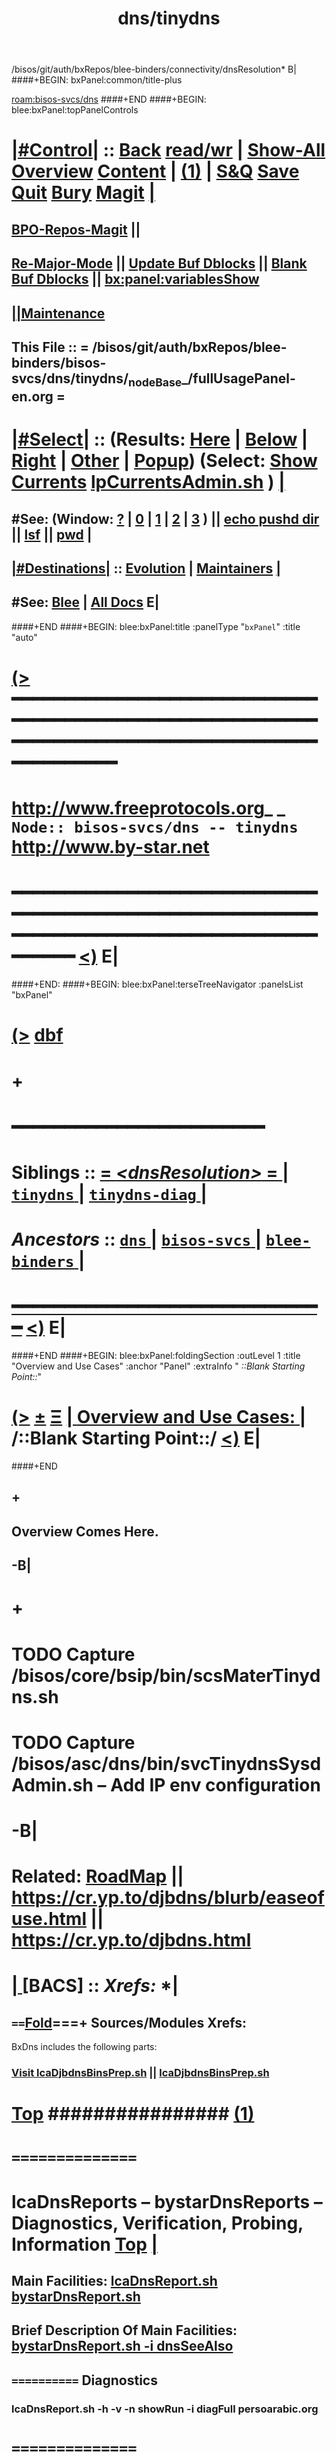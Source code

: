 /bisos/git/auth/bxRepos/blee-binders/connectivity/dnsResolution* B|
####+BEGIN: bxPanel:common/title-plus
#+title: dns/tinydns
#+roam_tags: branch
#+roam_key: bisos-svcs/dns/tinydns
[[roam:bisos-svcs/dns]]
####+END
####+BEGIN: blee:bxPanel:topPanelControls
*  [[elisp:(org-cycle)][|#Control|]] :: [[elisp:(blee:bnsm:menu-back)][Back]] [[elisp:(toggle-read-only)][read/wr]] | [[elisp:(show-all)][Show-All]]  [[elisp:(org-shifttab)][Overview]]  [[elisp:(progn (org-shifttab) (org-content))][Content]] | [[elisp:(delete-other-windows)][(1)]] | [[elisp:(progn (save-buffer) (kill-buffer))][S&Q]] [[elisp:(save-buffer)][Save]] [[elisp:(kill-buffer)][Quit]] [[elisp:(bury-buffer)][Bury]]  [[elisp:(magit)][Magit]]  [[elisp:(org-cycle)][| ]]
**  [[elisp:(bap:magit:bisos:current-bpo-repos/visit)][BPO-Repos-Magit]] ||
**  [[elisp:(blee:buf:re-major-mode)][Re-Major-Mode]] ||  [[elisp:(org-dblock-update-buffer-bx)][Update Buf Dblocks]] || [[elisp:(org-dblock-bx-blank-buffer)][Blank Buf Dblocks]] || [[elisp:(bx:panel:variablesShow)][bx:panel:variablesShow]]
**  [[elisp:(blee:menu-sel:comeega:maintenance:popupMenu)][||Maintenance]] 
**  This File :: *= /bisos/git/auth/bxRepos/blee-binders/bisos-svcs/dns/tinydns/_nodeBase_/fullUsagePanel-en.org =* 
*  [[elisp:(org-cycle)][|#Select|]]  :: (Results: [[elisp:(blee:bnsm:results-here)][Here]] | [[elisp:(blee:bnsm:results-split-below)][Below]] | [[elisp:(blee:bnsm:results-split-right)][Right]] | [[elisp:(blee:bnsm:results-other)][Other]] | [[elisp:(blee:bnsm:results-popup)][Popup]]) (Select:  [[elisp:(lsip-local-run-command "lpCurrentsAdmin.sh -i currentsGetThenShow")][Show Currents]]  [[elisp:(lsip-local-run-command "lpCurrentsAdmin.sh")][lpCurrentsAdmin.sh]] ) [[elisp:(org-cycle)][| ]]
**  #See:  (Window: [[elisp:(blee:bnsm:results-window-show)][?]] | [[elisp:(blee:bnsm:results-window-set 0)][0]] | [[elisp:(blee:bnsm:results-window-set 1)][1]] | [[elisp:(blee:bnsm:results-window-set 2)][2]] | [[elisp:(blee:bnsm:results-window-set 3)][3]] ) || [[elisp:(lsip-local-run-command-here "echo pushd dest")][echo pushd dir]] || [[elisp:(lsip-local-run-command-here "lsf")][lsf]] || [[elisp:(lsip-local-run-command-here "pwd")][pwd]] |
**  [[elisp:(org-cycle)][|#Destinations|]] :: [[Evolution]] | [[Maintainers]]  [[elisp:(org-cycle)][| ]]
**  #See:  [[elisp:(bx:bnsm:top:panel-blee)][Blee]] | [[elisp:(bx:bnsm:top:panel-listOfDocs)][All Docs]]  E|
####+END
####+BEGIN: blee:bxPanel:title :panelType "=bxPanel=" :title "auto"
* [[elisp:(show-all)][(>]] ━━━━━━━━━━━━━━━━━━━━━━━━━━━━━━━━━━━━━━━━━━━━━━━━━━━━━━━━━━━━━━━━━━━━━━━━━━━━━━━━━━━━━━━━━━━━━━━━━ 
*   [[img-link:file:/bisos/blee/env/images/fpfByStarElipseTop-50.png][http://www.freeprotocols.org]]_ _   ~Node:: bisos-svcs/dns -- tinydns~   [[img-link:file:/bisos/blee/env/images/fpfByStarElipseBottom-50.png][http://www.by-star.net]]
* ━━━━━━━━━━━━━━━━━━━━━━━━━━━━━━━━━━━━━━━━━━━━━━━━━━━━━━━━━━━━━━━━━━━━━━━━━━━━━━━━━━━━━━━━━━━━━  [[elisp:(org-shifttab)][<)]] E|
####+END:
####+BEGIN: blee:bxPanel:terseTreeNavigator :panelsList "bxPanel"
* [[elisp:(show-all)][(>]] [[elisp:(describe-function 'org-dblock-write:blee:bxPanel:terseTreeNavigator)][dbf]]
* +
*                                        *━━━━━━━━━━━━━━━━━━━━━━━━*                            
*   *Siblings*   :: [[elisp:(blee:bnsm:panel-goto "/bisos/git/auth/bxRepos/blee-binders/bisos-svcs/dns/dnsResolution/_nodeBase_")][ = /<dnsResolution>/ = ]] *|* [[elisp:(blee:bnsm:panel-goto "/bisos/git/auth/bxRepos/blee-binders/bisos-svcs/dns/tinydns/_nodeBase_")][ =tinydns= ]] *|* [[elisp:(blee:bnsm:panel-goto "/bisos/git/auth/bxRepos/blee-binders/bisos-svcs/dns/tinydns-diag/_nodeBase_")][ =tinydns-diag= ]] *|* 
*   /Ancestors/  :: [[elisp:(blee:bnsm:panel-goto "/bisos/git/auth/bxRepos/blee-binders/bisos-svcs/dns/_nodeBase_")][ =dns= ]] *|* [[elisp:(blee:bnsm:panel-goto "/bisos/git/auth/bxRepos/blee-binders/bisos-svcs/_nodeBase_")][ =bisos-svcs= ]] *|* [[elisp:(blee:bnsm:panel-goto "/bisos/git/auth/bxRepos/blee-binders/_nodeBase_")][ =blee-binders= ]] *|* 
*                                   _━━━━━━━━━━━━━━━━━━━━━━━━━━━━━━_                          [[elisp:(org-shifttab)][<)]] E|
####+END
####+BEGIN: blee:bxPanel:foldingSection :outLevel 1 :title "Overview and Use Cases" :anchor "Panel" :extraInfo "  /::Blank Starting Point::/"
* [[elisp:(show-all)][(>]]  _[[elisp:(blee:menu-sel:outline:popupMenu)][±]]_  _[[elisp:(blee:menu-sel:navigation:popupMenu)][Ξ]]_       [[elisp:(outline-show-subtree+toggle)][| *Overview and Use Cases:* |]] <<Panel>>   /::Blank Starting Point::/  [[elisp:(org-shifttab)][<)]] E|
####+END
** +
** Overview Comes Here.
** -B|
* +
* TODO Capture /bisos/core/bsip/bin/scsMaterTinydns.sh 
SCHEDULED: <2024-03-03 Sun>
* TODO Capture /bisos/asc/dns/bin/svcTinydnsSysdAdmin.sh -- Add IP env configuration
SCHEDULED: <2024-03-03 Sun>
* -B|
*         *Related:*    [[elisp:(blee:bnsm:panel-goto "/libre/ByStar/InitialTemplates/activeDocs/bxServices/dnsManage/roadmap")][RoadMap]] || https://cr.yp.to/djbdns/blurb/easeofuse.html || https://cr.yp.to/djbdns.html
*  [[elisp:(org-cycle)][| ]]  [BACS]        ::      /Xrefs:/       *<<Xref-BxDns>>  [[elisp:(org-cycle)][| ]]
**      ====[[elisp:(org-cycle)][Fold]]===+  Sources/Modules Xrefs:
    BxDns includes the following parts:
***  [[file:/opt/public/osmt/bin/lcaDjbdnsBinsPrep.sh::Xref-Here-][Visit lcaDjbdnsBinsPrep.sh]]  ||  [[elisp:(lsip-local-run-command "lcaDjbdnsBinsPrep.sh")][lcaDjbdnsBinsPrep.sh]]
*  [[elisp:(beginning-of-buffer)][Top]] ################ [[elisp:(delete-other-windows)][(1)]]
*      ================
*         *lcaDnsReports -- bystarDnsReports -- Diagnostics, Verification, Probing, Information*  [[elisp:(beginning-of-buffer)][Top]]  [[elisp:(org-cycle)][| ]]
**     Main Facilities:    [[elisp:(lsip-local-run-command "lcaDnsReport.sh")][lcaDnsReport.sh]]  [[elisp:(lsip-local-run-command "bystarDnsReport.sh")][bystarDnsReport.sh]]
**         Brief Description Of Main Facilities:  [[elisp:(lsip-local-run-command "bystarDnsReport.sh -i dnsSeeAlso")][bystarDnsReport.sh -i dnsSeeAlso]]
**     ============  Diagnostics
***        lcaDnsReport.sh -h -v -n showRun -i diagFull persoarabic.org
*      ================
*         *lcaDns Platform Content and Read: Process/Services Status/Logs/*  [[elisp:(beginning-of-buffer)][Top]]  [[elisp:(org-cycle)][| ]]
**     Main Facilities:    [[elisp:(lsip-local-run-command "mmaDnsServerHosts.sh")][mmaDnsServerHosts.sh]]
**     ============ Information
**     Show All Running Processes:      [[elisp:(lsip-local-run-command "mmaDnsServerHosts.sh -h -v -n showRun -i servicesShow all")][mmaDnsServerHosts.sh -h -v -n showRun -i servicesShow all]]
**     Show Logs:                       [[elisp:(lsip-local-run-command "mmaDnsServerHosts.sh -h -v -n showRun -i logsList")][mmaDnsServerHosts.sh -h -v -n showRun -i logsList]]
***       dnscache log:                 [[elisp:(lsip-local-run-command "tail -50 /etc/dnscache/log/main/current | tai64nlocal")][tail -50 /etc/dnscache/log/main/current | tai64nlocal]]
***       tinydns  log:                 [[elisp:(lsip-local-run-command "tail -50 /etc/tinydns/log/main/current | tai64nlocal")][tail -50 /etc/tinydns/log/main/current | tai64nlocal]]
*      ================
*         *lcaDns Platform Resolution (resolv.conf -- dnscache)*  [[elisp:(beginning-of-buffer)][Top]]  [[elisp:(org-cycle)][| ]]
**     Main Facilities:    [[elisp:(lsip-local-run-command "bystarDnsResolvAdmin.sh")][bystarDnsResolvAdmin.sh]]  lcaDnsReport.sh
**     ============ Information
**     Show /etc/resolv.conf:            [[elisp:(lsip-local-run-command "cat /etc/resolv.conf")][cat /etc/resolv.conf]]
**     ============ Resolution Modifications
**     Replace /etc/resolv.conf:
***       Just dnscache localhost     [[elisp:(lsip-local-run-command "bystarDnsResolvAdmin.sh")][bystarDnsResolvAdmin.sh]]
***       dnscache local + Bx Pub Res
***       Bx Public Resolvers
***       ISPs Public Resolvers
**     ============ dnscache
***    Cache Restart:       [[elisp:(lsip-local-run-command "sudo /opt/public/osmt/bin/mmaDnsServerHosts.sh -h -v -n showRun -i cacheRestart")][sudo mmaDnsServerHosts.sh -h -v -n showRun -i cacheRestart]]
*      ================
*         *<<bystarDns Platform Resolution>>*  [[elisp:(beginning-of-buffer)][Top]]  [[elisp:(org-cycle)][| ]]
**     Main Facilities:    [[elisp:(lsip-local-run-command "bystarDnsResolvAdmin.sh")][bystarDnsResolvAdmin.sh]]
**     ============ Information
**     Show All Local DNS Resolutions:  [[elisp:(lsip-local-run-command "egrep -H ^. /etc/dnscache/root/servers/*")][egrep -H ^. /etc/dnscache/root/servers/*]]
**     Show All Local DNS Resolutions:  [[elisp:(lsip-local-run-command "bystarDnsResolvAdmin.sh -h -v -n showRun -p bystarUid=all -p DomainForm=all -i dnscacheFakeHereReport")][bystarDnsResolvAdmin.sh -p bystarUid=all -p DomainForm=all -i dnscacheFakeHereReport]]
**     Show Current Buid Resolution:    [[elisp:(lsip-local-run-command "bystarDnsResolvAdmin.sh -h -v -n showRun -p bystarUid=current -p DomainForm=all -i dnscacheFakeHereReport")][bystarDnsResolvAdmin.sh -p bystarUid=current -p DomainForm=all -i dnscacheFakeHereReport]]
**     Show Prompt Buid Resolution:     [[elisp:(lsip-local-run-command "bystarDnsResolvAdmin.sh -h -v -n showRun -p bystarUid=prompt -p DomainForm=all -i dnscacheFakeHereReport")][bystarDnsResolvAdmin.sh -p bystarUid=prompt -p DomainForm=all -i dnscacheFakeHereReport]]
**     ============ Disable FakingHere
**     FakeHereNot Everything:    [[elisp:(lsip-local-run-command "sudo /opt/public/osmt/bin/bystarDnsResolvAdmin.sh -h -v -n showRun -i dnscacheFakeHereDisableEverything")][bystarDnsResolvAdmin.sh -i  dnscacheFakeHereDisableEverything]]
**     FakeHereNot all:           [[elisp:(lsip-local-run-command "sudo /opt/public/osmt/bin/bystarDnsResolvAdmin.sh -h -v -n showRun -p bystarUid=all -p DomainForm=all -i dnscacheFakeHereNot")][bystarDnsResolvAdmin.sh -p bystarUid=all -p DomainForm=all -i dnscacheFakeHereNot]]
**     FakeHereNot Current Buid:  [[elisp:(lsip-local-run-command "sudo /opt/public/osmt/bin/bystarDnsResolvAdmin.sh -h -v -n showRun -p bystarUid=current -p DomainForm=all -i dnscacheFakeHereNot")][bystarDnsResolvAdmin.sh -p bystarUid=current -p DomainForm=all -i dnscacheFakeHereNot]]
**     FakeHereNot Prompt Buid:   [[elisp:(lsip-local-run-command "sudo /opt/public/osmt/bin/bystarDnsResolvAdmin.sh -h -v -n showRun -p bystarUid=prompt -p DomainForm=all -i dnscacheFakeHereNot")][bystarDnsResolvAdmin.sh -p bystarUid=prompt -p DomainForm=all -i dnscacheFakeHereNot]]
**     ============ Enable FakingHere
**     FakeHere all:           [[elisp:(lsip-local-run-command "sudo /opt/public/osmt/bin/bystarDnsResolvAdmin.sh -h -v -n showRun -p bystarUid=all -p DomainForm=all -i dnscacheFakeHere")][bystarDnsResolvAdmin.sh -p bystarUid=all -p DomainForm=all -i dnscacheFakeHere]]
**     FakeHere Current Buid:  [[elisp:(lsip-local-run-command "sudo /opt/public/osmt/bin/bystarDnsResolvAdmin.sh -h -v -n showRun -p bystarUid=current -p DomainForm=all -i dnscacheFakeHere")][bystarDnsResolvAdmin.sh -p bystarUid=current -p DomainForm=all -i dnscacheFakeHere]]
**     FakeHere Prompt Buid:   [[elisp:(lsip-local-run-command "sudo /opt/public/osmt/bin/bystarDnsResolvAdmin.sh -h -v -n showRun -p bystarUid=prompt -p DomainForm=all -i dnscacheFakeHere")][bystarDnsResolvAdmin.sh -p bystarUid=prompt -p DomainForm=all -i dnscacheFakeHere]]
*      ================
*         *bystarDns Acct Content*
*      ================
*         *bystarDns Acct Export*  [[elisp:(beginning-of-buffer)][Top]]  [[elisp:(org-cycle)][| ]]
**     Main Facilities:    [[elisp:(lsip-local-run-command "bystarDnsAdmin.sh")][bystarDnsAdmin.sh]]   [[elisp:(lsip-local-run-command "bystarDnsInfoAdmin.sh")][bystarDnsInfoAdmin.sh]]
**     ============ Per BUID Export Information
**     Servers List For Current Buid:          [[elisp:(lsip-local-run-command "bystarDnsAdmin.sh -h -v -n showRun -p bystarUid=current -p DomainForm=all -i zoneMastersList")][bystarDnsAdmin.sh -p bystarUid=current -p DomainForm=all -i zoneMastersList]]
**     Servers List For Prompt Buid:           [[elisp:(lsip-local-run-command "bystarDnsAdmin.sh -h -v -n showRun -p bystarUid=prompt -p DomainForm=all -i zoneMastersList")][bystarDnsAdmin.sh -p bystarUid=prompt -p DomainForm=all -i zoneMastersList]]
**     ============ BACS Initial Preparations -- Ssh Keys Setup
**     FakeHereNot Everything:          [[elisp:(lsip-local-run-command "sudo /opt/public/osmt/bin/bystarDnsAdmin.sh -h -v -n showRun -i exportPrepPlatformPrep")][bystarDnsAdmin.sh -i  exportPrepPlatformPrep]]
**     exportPrepPlatformPrep:          [[elisp:(lsip-local-run-command "bystarDnsAdmin.sh -h -v -n showRun -p bystarUid=current -p DomainForm=all -i exportPrep")][bystarDnsAdmin.sh -p bystarUid=current -p DomainForm=all -i exportPrep]]
**     exportPrepPlatformPrep:          [[elisp:(lsip-local-run-command "bystarDnsAdmin.sh -h -v -n showRun -p bystarUid=prompt -p DomainForm=all -i exportPrep")][bystarDnsAdmin.sh -p bystarUid=prompt -p DomainForm=all -i exportPrep]]
**     ============ BUID Export
**     Export Full Current Buid:(root)   [[elisp:(lsip-local-run-command "sudo /opt/public/osmt/bin/bystarDnsAdmin.sh -h -v -n showRun -p bystarUid=current -p DomainForm=all -i zonesExportFullUpdate")][bystarDnsAdmin.sh -p bystarUid=current -p DomainForm=all -i zonesExportFullUpdate]]
**     Export Full Prompt Buid:(root)    [[elisp:(lsip-local-run-command "sudo /opt/public/osmt/bin/bystarDnsAdmin.sh -h -v -n showRun -p bystarUid=prompt -p DomainForm=all -i zonesExportFullUpdate")][bystarDnsAdmin.sh -p bystarUid=prompt -p DomainForm=all -i zonesExportFullUpdate]]
*      ================
*         *bystarDns Platform Content*
*      ================
*         *bystarDns Platform Export*
*      ================
*         *Autonomous DNS Target Management*     [[file:/libre/ByStar/InitialTemplates/activeDocs/bxServices/basaManage/fullUsagePanel-en.org::Autonomous Target Management -- Local Service vs Live Service][Autonomous Account Target Facilities]]

####+BEGIN: blee:bxPanel:separator :outLevel 1
* /[[elisp:(beginning-of-buffer)][|^]] [[elisp:(blee:menu-sel:navigation:popupMenu)][==]] [[elisp:(delete-other-windows)][|1]]/
####+END
####+BEGIN: blee:bxPanel:evolution
* [[elisp:(show-all)][(>]] [[elisp:(describe-function 'org-dblock-write:blee:bxPanel:evolution)][dbf]]
*                                   _━━━━━━━━━━━━━━━━━━━━━━━━━━━━━━_
* [[elisp:(show-all)][|n]]  _[[elisp:(blee:menu-sel:outline:popupMenu)][±]]_  _[[elisp:(blee:menu-sel:navigation:popupMenu)][Ξ]]_     [[elisp:(org-cycle)][| *Maintenance:* | ]]  [[elisp:(blee:menu-sel:agenda:popupMenu)][||Agenda]]  <<Evolution>>  [[elisp:(org-shifttab)][<)]] E|
####+END
####+BEGIN: blee:bxPanel:foldingSection :outLevel 2 :title "Notes, Ideas, Tasks, Agenda" :anchor "Tasks"
** [[elisp:(show-all)][(>]]  _[[elisp:(blee:menu-sel:outline:popupMenu)][±]]_  _[[elisp:(blee:menu-sel:navigation:popupMenu)][Ξ]]_       [[elisp:(outline-show-subtree+toggle)][| /Notes, Ideas, Tasks, Agenda:/ |]] <<Tasks>>   [[elisp:(org-shifttab)][<)]] E|
####+END
*** TODO Some Idea
####+BEGIN: blee:bxPanel:evolutionMaintainers
** [[elisp:(show-all)][(>]] [[elisp:(describe-function 'org-dblock-write:blee:bxPanel:evolutionMaintainers)][dbf]]
** [[elisp:(show-all)][|n]]  _[[elisp:(blee:menu-sel:outline:popupMenu)][±]]_  _[[elisp:(blee:menu-sel:navigation:popupMenu)][Ξ]]_       [[elisp:(org-cycle)][| /Bug Reports, Development Team:/ | ]]  <<Maintainers>>  
***  Problem Report                       ::   [[elisp:(find-file "")][Send debbug Email]]
***  Maintainers                          ::   [[bbdb:Mohsen.*Banan]]  :: http://mohsen.1.banan.byname.net  E|
####+END
* B|
####+BEGIN: blee:bxPanel:footerPanelControls
* [[elisp:(show-all)][(>]] ━━━━━━━━━━━━━━━━━━━━━━━━━━━━━━━━━━━━━━━━━━━━━━━━━━━━━━━━━━━━━━━━━━━━━━━━━━━━━━━━━━━━━━━━━━━━━━━━━ 
* /Footer Controls/ ::  [[elisp:(blee:bnsm:menu-back)][Back]]  [[elisp:(toggle-read-only)][toggle-read-only]]  [[elisp:(show-all)][Show-All]]  [[elisp:(org-shifttab)][Cycle Glob Vis]]  [[elisp:(delete-other-windows)][1 Win]]  [[elisp:(save-buffer)][Save]]   [[elisp:(kill-buffer)][Quit]]  [[elisp:(org-shifttab)][<)]] E|
####+END
####+BEGIN: blee:bxPanel:footerOrgParams
* [[elisp:(show-all)][(>]] [[elisp:(describe-function 'org-dblock-write:blee:bxPanel:footerOrgParams)][dbf]]
* [[elisp:(show-all)][|n]]  _[[elisp:(blee:menu-sel:outline:popupMenu)][±]]_  _[[elisp:(blee:menu-sel:navigation:popupMenu)][Ξ]]_     [[elisp:(org-cycle)][| *= Org-Mode Local Params: =* | ]]
#+STARTUP: overview
#+STARTUP: lognotestate
#+STARTUP: inlineimages
#+SEQ_TODO: TODO WAITING DELEGATED | DONE DEFERRED CANCELLED
#+TAGS: @desk(d) @home(h) @work(w) @withInternet(i) @road(r) call(c) errand(e)
#+CATEGORY: N:tinydns

####+END
####+BEGIN: blee:bxPanel:footerEmacsParams :primMode "org-mode"
* [[elisp:(show-all)][(>]] [[elisp:(describe-function 'org-dblock-write:blee:bxPanel:footerEmacsParams)][dbf]]
* [[elisp:(show-all)][|n]]  _[[elisp:(blee:menu-sel:outline:popupMenu)][±]]_  _[[elisp:(blee:menu-sel:navigation:popupMenu)][Ξ]]_     [[elisp:(org-cycle)][| *= Emacs Local Params: =* | ]]
# Local Variables:
# eval: (setq-local ~selectedSubject "noSubject")
# eval: (setq-local ~primaryMajorMode 'org-mode)
# eval: (setq-local ~blee:panelUpdater nil)
# eval: (setq-local ~blee:dblockEnabler nil)
# eval: (setq-local ~blee:dblockController "interactive")
# eval: (img-link-overlays)
# eval: (set-fill-column 115)
# eval: (blee:fill-column-indicator/enable)
# eval: (bx:load-file:ifOneExists "./panelActions.el")
# End:

####+END
